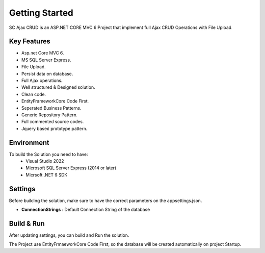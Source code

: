 Getting Started
=====

SC Ajax CRUD is an ASP.NET CORE MVC 6 Project that implement full Ajax CRUD Operations with File Upload.

.. image:: images/solution.PNG
   
.. image:: images/1-home.PNG
	:width: 600
		
.. image:: images/2-edit.PNG
	:width: 600
		
.. image:: images/3-delete.PNG
	:width: 600
   
   
Key Features
------------

- Asp.net Core MVC 6.
- MS SQL Server Express.
- File Upload.
- Persist data on database.
- Full Ajax operations.
- Well structured & Designed solution.
- Clean code.
- EntityFrameworkCore Code First.
- Seperated Business Patterns.
- Generic Repository Pattern.
- Full commented source codes.
- Jquery based prototype pattern.
 

Environment
----------------

To build the Solution you need to have:
			- Visual Studio 2022
			- Microsoft SQL Server Express (2014 or later)
			- Micrsoft .NET 6 SDK

Settings
------------


Before building the solution, make sure to have the correct parameters on the appsettings.json.

- **ConnectionStrings**  :  Default Connection String of the database 

   
Build & Run
------------

After updating settings, you can build and Run the solution.

The Project use EntityFrmaeworkCore Code First, so the database will be created automatically on project Startup.
   
